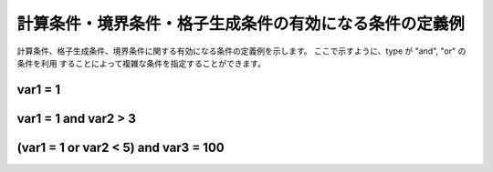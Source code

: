 .. _example_of_conditions:

計算条件・境界条件・格子生成条件の有効になる条件の定義例
========================================================

計算条件、格子生成条件、境界条件に関する有効になる条件の定義例を示します。
ここで示すように、type が "and", "or" の条件を利用
することによって複雑な条件を指定することができます。

var1 = 1
---------

.. code-block:: xml
   :name: cond_example1
   :linenos:

   <Condition type="isEqual" target="var1" value="1" />

var1 = 1 and var2 > 3
-----------------------

.. code-block:: xml
   :name: cond_example2
   :linenos:

   <Condition type="or">
     <Condition type="isEqual" target="var1" value="1" />
     <Condition type="isGreaterThan" target="var2" value="3" />
   </Condition>

(var1 = 1 or var2 < 5) and var3 = 100
---------------------------------------

.. code-block:: xml
   :name: cond_example3
   :linenos:

   <Condition type="and">
     <Condition type="or">
       <Condition type="isEqual" target="var1" value="1" />
       <Condition type="isLessThan" target="var2" value="5" />
     </Condition>
     <Condition type="isEqual" target="var3" value="100" />
   </Condition>
